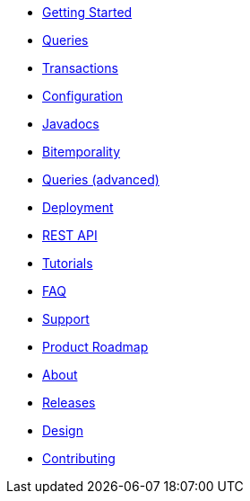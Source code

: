 * <<getting_started.adoc#,Getting Started>>
* <<queries.adoc#,Queries>>
* <<transactions.adoc#,Transactions>>
* <<configuration.adoc#,Configuration>>
* <<api.adoc#,Javadocs>>
* <<bitemp.adoc#,Bitemporality>>
* <<advanced_queries.adoc#,Queries (advanced)>>
* <<deployment.adoc#,Deployment>>
* <<rest.adoc#,REST API>>
* <<tutorials.adoc#,Tutorials>>
* <<faq.adoc#,FAQ>>
* <<support.adoc#,Support>>
* <<roadmap.adoc#,Product Roadmap>>
* <<about.adoc#,About>>
* <<releases.adoc#,Releases>>
* <<design.adoc#,Design>>
* <<contributing.adoc#,Contributing>>
